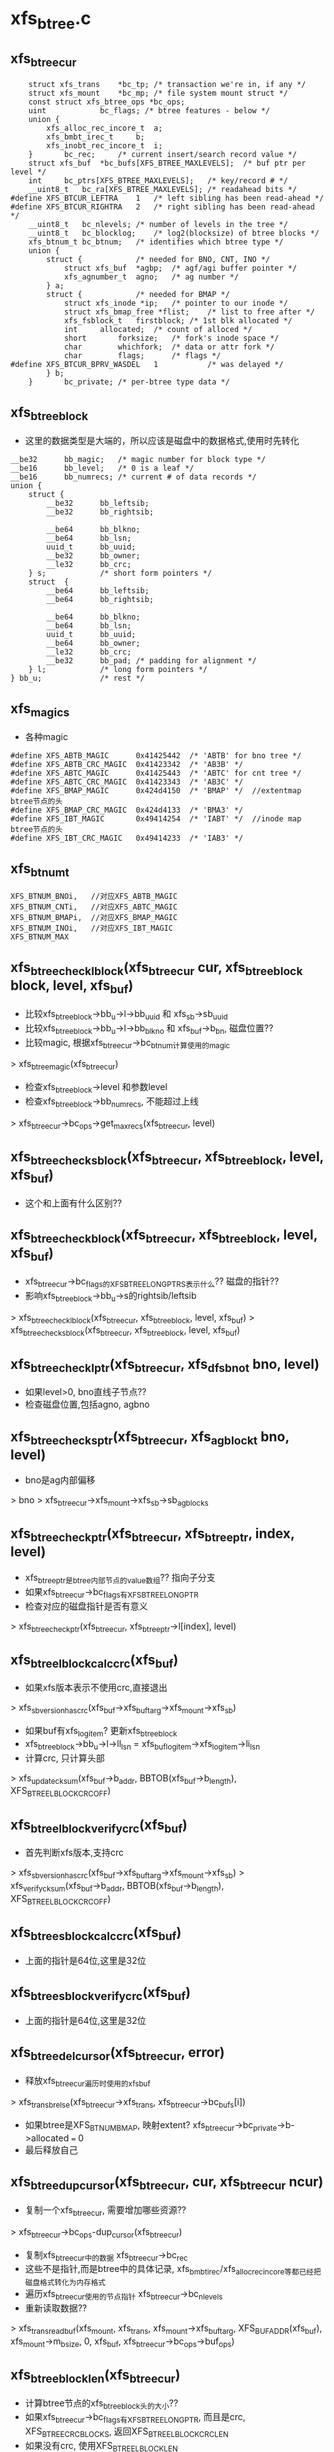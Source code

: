 * xfs_btree.c 

** xfs_btree_cur 
   #+BEGIN_SRC 
	struct xfs_trans	*bc_tp;	/* transaction we're in, if any */
	struct xfs_mount	*bc_mp;	/* file system mount struct */
	const struct xfs_btree_ops *bc_ops;
	uint			bc_flags; /* btree features - below */
	union {
		xfs_alloc_rec_incore_t	a;
		xfs_bmbt_irec_t		b;
		xfs_inobt_rec_incore_t	i;
	}		bc_rec;		/* current insert/search record value */
	struct xfs_buf	*bc_bufs[XFS_BTREE_MAXLEVELS];	/* buf ptr per level */
	int		bc_ptrs[XFS_BTREE_MAXLEVELS];	/* key/record # */
	__uint8_t	bc_ra[XFS_BTREE_MAXLEVELS];	/* readahead bits */
#define	XFS_BTCUR_LEFTRA	1	/* left sibling has been read-ahead */
#define	XFS_BTCUR_RIGHTRA	2	/* right sibling has been read-ahead */
	__uint8_t	bc_nlevels;	/* number of levels in the tree */
	__uint8_t	bc_blocklog;	/* log2(blocksize) of btree blocks */
	xfs_btnum_t	bc_btnum;	/* identifies which btree type */
	union {
		struct {			/* needed for BNO, CNT, INO */
			struct xfs_buf	*agbp;	/* agf/agi buffer pointer */
			xfs_agnumber_t	agno;	/* ag number */
		} a;
		struct {			/* needed for BMAP */
			struct xfs_inode *ip;	/* pointer to our inode */
			struct xfs_bmap_free *flist;	/* list to free after */
			xfs_fsblock_t	firstblock;	/* 1st blk allocated */
			int		allocated;	/* count of alloced */
			short		forksize;	/* fork's inode space */
			char		whichfork;	/* data or attr fork */
			char		flags;		/* flags */
#define	XFS_BTCUR_BPRV_WASDEL	1			/* was delayed */
		} b;
	}		bc_private;	/* per-btree type data */   
   #+END_SRC

** xfs_btree_block 
   - 这里的数据类型是大端的，所以应该是磁盘中的数据格式,使用时先转化
   #+BEGIN_SRC 
	__be32		bb_magic;	/* magic number for block type */
	__be16		bb_level;	/* 0 is a leaf */
	__be16		bb_numrecs;	/* current # of data records */
	union {
		struct {
			__be32		bb_leftsib;
			__be32		bb_rightsib;

			__be64		bb_blkno;
			__be64		bb_lsn;
			uuid_t		bb_uuid;
			__be32		bb_owner;
			__le32		bb_crc;
		} s;			/* short form pointers */
		struct	{
			__be64		bb_leftsib;
			__be64		bb_rightsib;

			__be64		bb_blkno;
			__be64		bb_lsn;
			uuid_t		bb_uuid;
			__be64		bb_owner;
			__le32		bb_crc;
			__be32		bb_pad; /* padding for alignment */
		} l;			/* long form pointers */
	} bb_u;				/* rest */   
   #+END_SRC

** xfs_magics
   - 各种magic
   #+BEGIN_SRC 
#define	XFS_ABTB_MAGIC		0x41425442	/* 'ABTB' for bno tree */
#define	XFS_ABTB_CRC_MAGIC	0x41423342	/* 'AB3B' */
#define	XFS_ABTC_MAGIC		0x41425443	/* 'ABTC' for cnt tree */
#define	XFS_ABTC_CRC_MAGIC	0x41423343	/* 'AB3C' */     
#define XFS_BMAP_MAGIC		0x424d4150	/* 'BMAP' */  //extentmap btree节点的头
#define XFS_BMAP_CRC_MAGIC	0x424d4133	/* 'BMA3' */
#define	XFS_IBT_MAGIC		0x49414254	/* 'IABT' */  //inode map btree节点的头
#define	XFS_IBT_CRC_MAGIC	0x49414233	/* 'IAB3' */
   #+END_SRC

** xfs_btnum_t 
   #+BEGIN_SRC 
	XFS_BTNUM_BNOi,   //对应XFS_ABTB_MAGIC
	XFS_BTNUM_CNTi,   //对应XFS_ABTC_MAGIC
	XFS_BTNUM_BMAPi,  //对应XFS_BMAP_MAGIC
	XFS_BTNUM_INOi,   //对应XFS_IBT_MAGIC
	XFS_BTNUM_MAX   
   #+END_SRC


** xfs_btree_check_lblock(xfs_btree_cur cur, xfs_btree_block block, level, xfs_buf)
   - 比较xfs_btree_block->bb_u->l->bb_uuid 和 xfs_sb->sb_uuid
   - 比较xfs_btree_block->bb_u->l->bb_blkno 和 xfs_buf->b_bn, 磁盘位置??
   - 比较magic, 根据xfs_btree_cur->bc_btnum计算使用的magic 
   > xfs_btree_magic(xfs_btree_cur)
   - 检查xfs_btree_block->level 和参数level
   - 检查xfs_btree_block->bb_numrecs, 不能超过上线
   > xfs_btree_cur->bc_ops->get_maxrecs(xfs_btree_cur, level)

** xfs_btree_check_sblock(xfs_btree_cur, xfs_btree_block, level, xfs_buf)
   - 这个和上面有什么区别??

** xfs_btree_check_block(xfs_btree_cur, xfs_btree_block, level, xfs_buf)
   - xfs_btree_cur->bc_flags的XFS_BTREE_LONG_PTRS表示什么?? 磁盘的指针?? 
   - 影响xfs_btree_block->bb_u->s的rightsib/leftsib
   > xfs_btree_check_lblock(xfs_btree_cur, xfs_btree_block, level, xfs_buf)
   > xfs_btree_check_sblock(xfs_btree_cur, xfs_btree_block, level, xfs_buf)

** xfs_btree_check_lptr(xfs_btree_cur, xfs_dfsbno_t bno, level)
   - 如果level>0, bno直线子节点??
   - 检查磁盘位置,包括agno, agbno 

** xfs_btree_check_sptr(xfs_btree_cur, xfs_agblock_t bno, level)
   - bno是ag内部偏移 
   > bno > xfs_btree_cur->xfs_mount->xfs_sb->sb_agblocks

** xfs_btree_check_ptr(xfs_btree_cur, xfs_btree_ptr, index, level)
   - xfs_btree_ptr是btree内部节点的value数组?? 指向子分支 
   - 如果xfs_btree_cur->bc_flags有XFS_BTREE_LONG_PTR
   - 检查对应的磁盘指针是否有意义
   > xfs_btree_check_ptr(xfs_btree_cur, xfs_btree_ptr->l[index], level)

** xfs_btree_lblock_calc_crc(xfs_buf)
   - 如果xfs版本表示不使用crc,直接退出 
   > xfs_sb_version_hascrc(xfs_buf->xfs_buftarg->xfs_mount->xfs_sb)
   - 如果buf有xfs_log_item? 更新xfs_btree_block 
   - xfs_btree_block->bb_u->l->ll_lsn = xfs_buf_log_item->xfs_log_item->li_lsn 
   - 计算crc, 只计算头部
   > xfs_update_cksum(xfs_buf->b_addr, BBTOB(xfs_buf->b_length), XFS_BTREE_LBLOCK_CRC_OFF)

** xfs_btree_lblock_verify_crc(xfs_buf)
   - 首先判断xfs版本,支持crc 
   > xfs_sb_version_hascrc(xfs_buf->xfs_buftarg->xfs_mount->xfs_sb)
   > xfs_verify_cksum(xfs_buf->b_addr, BBTOB(xfs_buf->b_length), XFS_BTREE_LBLOCK_CRC_OFF)

** xfs_btree_sblock_calc_crc(xfs_buf)
   - 上面的指针是64位,这里是32位 

** xfs_btree_sblock_verify_crc(xfs_buf)
   - 上面的指针是64位,这里是32位 

** xfs_btree_del_cursor(xfs_btree_cur, error)
   - 释放xfs_btree_cur遍历时使用的xfs_buf 
   > xfs_trans_brelse(xfs_btree_cur->xfs_trans, xfs_btree_cur->bc_bufs[i])
   - 如果btree是XFS_BTNUM_BMAP, 映射extent? xfs_btree_cur->bc_private->b->allocated === 0
   - 最后释放自己

** xfs_btree_dup_cursor(xfs_btree_cur, cur, xfs_btree_cur ncur)
   - 复制一个xfs_btree_cur, 需要增加哪些资源?? 
   > xfs_btree_cur->bc_ops-dup_cursor(xfs_btree_cur)
   - 复制xfs_btree_cur中的数据 xfs_btree_cur->bc_rec
   - 这些不是指针,而是btree中的具体记录, xfs_bmbt_irec/xfs_alloc_rec_incore等都已经把磁盘格式转化为内存格式
   - 遍历xfs_btree_cur使用的节点指针 xfs_btree_cur->bc_nlevels 
   - 重新读取数据??
   > xfs_trans_read_buf(xfs_mount, xfs_trans, xfs_mount->xfs_buftarg, XFS_BUF_ADDR(xfs_buf), xfs_mount->m_bsize, 0, xfs_buf, xfs_btree_cur->bc_ops->buf_ops)

** xfs_btree_block_len(xfs_btree_cur)
   - 计算btree节点的xfs_btree_block头的大小??
   - 如果xfs_btree_cur->bc_flags有XFS_BTREE_LONG_PTR, 而且是crc, XFS_BTREE_CRC_BLOCKS, 返回XFS_BTREE_LBLOCK_CRC_LEN
   - 如果没有crc, 使用XFS_BTREE_LBLOCK_LEN
   - 如果没有XFS_BTREE_LONG_PTR, 但有XFS_BTREE_CRC_BLOCKS, 使用XFS_BTREE_SBLOCK_CRC_LEN
   - 否则使用XFS_BTREE_SBLOCK_LEN

** xfs_btree_ptr_len(xfs_btree_cur)
   - 分支指针的大小, sizeof(__be64), 或者sizeof(__be32)

** xfs_btree_rec_offset(xfs_btree_cur, n)
   - 计算叶子节点第n个记录的位置?? 
   - xfs_btree_block_len(xfs_btree_cur) + (n-1) * xfs_btree_cur->bc_ops->rec_len

** xfs_btree_key_offset(xfs_btree_cur, n)
   - 计算内部节点第n个key的位置 
   > xfs_btree_block_len(xfs_btree_cur) + (n-1) * xfs_btree_cur->bc_ops->key_len

** xfs_btree_ptr_offset(xfs_btree_cur, n, level)
   - 内部节点value的位置, 包括3部分偏移
   - xfs_btree_block头的偏移
   > xfs_btree_block_len(xfs_btree_cur) 
   - key的偏移
   - xfs_btree_cur->bc_ops->get_maxrecs(xfs_btree_cur, level) * xfs_btree_cur->bc_ops->key_len 
   - 然后是value的偏移 
   - (n-1) * xfs_btree_ptr_len(xfs_btree_cur)

** xfs_btree_rec 
   #+BEGIN_SRC 
	xfs_bmbt_rec_t		bmbt;
	xfs_bmdr_rec_t		bmbr;	/* bmbt root block */
	xfs_alloc_rec_t		alloc;
	xfs_inobt_rec_t		inobt;   
   #+END_SRC

** xfs_btree_rec_addr(xfs_btree_cur, n, xfs_btree_block)
   - 访问xfs_btree_block中的第n个节点 
   > xfs_btree_rec_offset(xfs_btree_cur, n)
   - xfs_btree_block应该指向内存中一个xfs_buf的数据, 返回的xfs_btree_rec,数据类新是磁盘格式的

** xfs_btree_key
   #+BEGIN_SRC 
	xfs_bmbt_key_t		bmbt;
	xfs_bmdr_key_t		bmbr;	/* bmbt root block */
	xfs_alloc_key_t		alloc;
	xfs_inobt_key_t		inobt;   
   #+END_SRC

** xfs_btree_key_addr(xfs_btree_cur, n, xfs_btree_block)
   - 和上面一样

** xfs_btree_ptr_addr(xfs_btree_cur, n, xfs_btree_block)
   - 这里需要xfs_btree_block指向节点的level 
   > xfs_btree_get_level(xfs_btree_block)
   > xfs_btree_ptr_offset(xfs_btree_cur, n, level)

** xfs_btree_get_iroot(xfs_btree_cur)
   - 获取btree的根节点, 还是xfs_btree_block指针, 数据类型的磁盘使用的
   - 首先找到对应的xfs_ifork 
   > XFS_IFORK_PTR(xfs_btree_cur->bc_private->b->xfs_inode, xfs_btree_cur->bc_private->b->whichfork)
   - 然后返回xfs_ifork->if_broot

** xfs_btree_get_block(xfs_btree_cur, level, xfs_buf)
   - 获取xfs_btree_cur中level对应的节点的xfs_buf和xfs_btree_block
   - 如果xfs_btree_cur->bc_flags有XFS_BTREE_ROOT_IN_INODE, 而且level == xfs_btree_cur->bc_nlevels-1, 表示跟节点在xfs_ifork中??
   - 对于block/inode等待,就使用ag的专门的block 
   > xfs_btree_get_iroot(xfs_btree_cur)
   - 否则直接使用xfs_btree_cur->bc_bufs[level]
   > XFS_BUF_TO_BLOCK(xfs_buf)

** xfs_btree_get_bufl(xfs_mount, xfs_trans, xfs_fsblock_t, lock)
   - 创建xfs_fsblock_t对应的xfs_buf
   - 先转化磁盘地址
   > XFS_FSB_TO_DADDR(xfs_mount, xfs_fsblock_t)
   - 这里有读操作?
   > xfs_trans_get_buf(xfs_trans, xfs_mount->xfs_buftarg, d, xfs_mount->m_bsize, lock)

** xfs_btree_get_bufs(xfs_mount, xfs_trans, xfs_agnumber_t agno, xfs_agblock_t agbno, lock)
   - 磁盘地址是(agno, agbno)
   > XFS_AGB_TO_DADDR(xfs_mount, agno, agbno)
   > xfs_trans_get_buf(xfs_trans, xfs_mount->xfs_buftarg, d, xfs_mount->m_bsize, lock)

** xfs_btree_islastblock(xfs_btree_cur, level)
   - 首先获取xfs_btree_cur对应level的节点 
   > xfs_btree_get_block(xfs_btree_cur, level, xfs_buf)
   - 检查它的有效性 
   > xfs_btree_check_block(xfs_btree_cur, xfs_btree_block, level, xfs_buf)
   - 检查他的rightsib, 是否为空, 表示他是level层的最后一个节点
   - 如果使用64为磁盘指针,比较NULLDFSBNO, 32位使用NULLAGBLOCK (-1)

** xfs_btree_firstrec(xfs_btree_cur, level)
   - 获取level对应的xfs_btree_block 
   > xfs_btree_get_block(xfs_btree_cur, level, xfs_buf)
   > xfs_btree_check_block(xfs_btree_cur, xfs_btree_block, level, xfs_buf)
   - 如果他没有子节点?? xfs_btree_block->bb_numrecs ==0, 返回0
   - 否则设置xfs_btree_cur->bc_ptrs[level] ==1
   - 这里xfs_btree_ptr->bc_bufs[level]已经取出来, 只是修改bc_ptrs[level], 它决定下一层分支

** xfs_btree_lastrec(xfs_btree_cur, level)
   - 和上面相反,这里设置xfs_btree_cur->bc_ptrs[level] = xfs_btree_block->bb_numrecs
   - 这个指针是从1开始的.. 

** xfs_btree_offset(fields, offset, nbits, first, last)
   - fields对应offset的内存, 检查(0,nbits)中置位的范围, 给(first,last)
   - 只需要检查开头和结尾 

** xfs_btree_read_bufl(xfs_mount, xfs_trans, xfs_fsblock_t fsbno, lock, xfs_buf, refval, xfs_buf_ops)
   - 读取btree节点,磁盘地址是xfs_fsblock_t, 先转化为绝对地址  
   > XFS_FSB_TO_DADDR(xfs_mount, xfs_fsblock_t)
   - 读取xfs_buf 
   > xfs_trans_read_buf(xfs_mount, xfs_trans, xfs_mount->xfs_buftarg, d, xfs_mount->m_bsize, lock, xfs_buf, xfs_buf_ops)
   - 这里节点大小是xfs_mount->m_bsize

** xfs_btree_read_bufl(xfs_mount, xfs_fsblock_t fsbno, xfs_extlen_tcount, xfs_buf_ops)
   - 预读磁盘数据,转化磁盘地址 
   > XFS_FSB_TO_DADDR(xfs_mount,xfs_fsblock_t)
   > xfs_buf_readahead(xfs_mount->xfs_buftarg, d, xfs_mount->m_bsize *count, xfs_buf_ops)

** xfs_btree_reada_bufs(xfs_mount, xfs_agnumber_t agno, xfs_agblock_t agbno, xfs_extlen_t count, xfs_buf_ops ops)
   - 读取磁盘数据,地址由(agno,agbno)决定 
   > XFS_AGB_TO_DADDR(xfs_mount,agno,agbno)
   > xfs_buf_readahead(xfs_mount->xfs_buftarg,d, xfs_mount->m_bsize * count, xfs_buf_ops)

** xfs_btree_readahead_lblock(xfs_btree_cur, lr,xfs_btree_block)
   - 读取xfs_btree_block的兄弟节点 
   - 从xfs_btree_block->bb_u->l->bb_leftsib/bb_rightsib获取指针
   - 如果lr有XFS_BTCUR_LEFTRA, 读取左边的节点
   > xfs_btree_reada_bufl(xfs_btree_cur->xfs_mount, left, 1, xfs_btree_cur->bc_ops->buf_ops)
   - lr的XFS_BTCUR_RIGHTRA对应右边节点 

** xfs_btree_readahead_sblock(xfs_btree_cur, lr, xfs_btree_block)
   - 上面的xfs_btree_block使用指针是fsb,这里是agbno
   - 使用xfs_btree_cur->bc_private->a->agno计算磁盘地址 
   > xfs_btree_reada_bufs(xfs_btree_cur->xfs_mount, xfs_btree_cur->bc_private->a->agno, left, 1, xfs_btree_cur->xfs_btree_ops->xfs_buf_ops)

** xfs_btree_readahead(xfs_btree_cur, level, lr)
   - 如果level指向根节点,而且根节点在xfs_ifork中, 直接返回
   - xfs_btree_cur->bc_flags有XFS_BTREE_ROOT_IN_INODE, level == xfs_btree_cur->bc_nlevels - 1
   - 如果xfs_btree_cur->bc_ra[level]中已经有lr的标志,直接返回, 表示readahead已经完成
   - 否则设置xfs_btree_cur->bc_ra[level] 
   - 获取对应的xfs_btree_block 
   > XFS_BUF_TO_BLOCK(xfs_btree_cur->bc_bufs[level]
   - 如果xfs_btree_cur->bc_flags有XFS_BTREE_LONG_PTR, 使用xfs_fsblock_t预读
   > xfs_btree_readahead_lblock(xfs_btree_cur, lr, xfs_block_btree)
   > xfs_btree_readahead_sblock(xfs_btree_cur, lr, xfs_block_btree)

** xfs_btree_setbuf(xfs_btree_cur, level, xfs_buf)
   - 把xfs_buf给xfs_btree_cur->bc_bufs[level], 释放原来的
   > xfs_trans_brelse(xfs_btree_cur->xfs_trans, xfs_btree_cur->bc_bufs[level])
   - 重新计算xfs_btree_cur->bc_ra[level]
   - 如果xfs_buf中的xfs_btree_block的兄弟节点指针是NULLDFSBNO, 设置相关的XFS_BTCUR_RIGHTRA, XFS_BTCUR_LEFTRA, 以后不需要readahead 

** xfs_btree_ptr_is_null(xfs_btree_cur cur, xfs_btree_ptr ptr)
   - xfs_btree_ptr是分支指针
   - 比较xfs_btree_ptr->l/s和NULLDFSBNO/NULLAGBLOCK

** xfs_btree_set_ptr_null(xfs_btree_cur cur, xfs_btree_ptr ptr)
   - 设置为空指针, xfs_btree_ptr使用大端的数据类型, 需要转化

** xfs_btree_get_sibling(xfs_btree_cur, xfs_btree_block, xfs_btree_ptr, lr)
   - 获取xfs_btree_block的兄弟节点, lr决定right/left
   - 如果xfs_btree_cur->bc_flags有XFS_BTREE_LONG_PTR, 使用fsb 
   - 如果lr有XFS_BB_RIGHTSIB,设置xfs_btree_ptr为xfs_btree_block->bb_u->l->bb_rightsib
   - 否则使用bb_leftsib

** xfs_btree_set_sibling(xfs_btree_cur, xfs_btree_block, xfs_btree_ptr, lr)
   - 设置兄弟节点指针

** xfs_btree_init_block_init(xfs_mount, xfs_btree_block, xfs_daddr_t, magic, level, numrec, owner, flags)
   - 初始化xfs_btree_block, 它的数据类型是大端的
   - 先设置magic, level, numrecs
   - 下面根据XFS_BTREE_LONG_PTR而定
   - 兄弟节点设为NULL, 
   - 如果flags有XFS_BTREE_CRC_BLOCK, 设置bno, uuid, owner

** xfs_btree_init_block(xfs_mount, xfs_buf, magic, level, numrecs, owner, flags)
   - 初始化xfs_btree_block, 首先获取对应的xfs_btree_block
   > xfs_btree_init_block_int(xfs_mount, XFS_BUF_TO_BLOCK(xfs_buf), xfs_buf->b_bn, magic, level, numrecs, owner, flags)

** xfs_btree_init_block_cur(xfs_btree_cur, xfs_buf, level, numrecs)
   - 初始化xfs_buf中的xfs_btree_block
   - 如果xfs_btree_cur->bc_flags有XFS_BTREE_LONG_PTRS, owner就是ino?? 这个btree就是xfs_ifork的?? 
   - 否则设为xfs_btree_cur->bc_private->a->agno? btree中使用的指针限于ag内部?
   > xfs_btree_init_block_init(xfs_btree_cur->xfs_mount, XFS_BUF_TO_BLOCK(xfs_buf), xfs_buf->b_bn, xfs_btree_magic(xfs_btree_cur), level, numrecs, owner, xfs_btree_cur->bc_flags)

** xfs_btree_is_lastrec(xfs_btree_cur, xfs_btree_block, level)
   - 检查xfs_btree_block是否为btree的最后一个叶子节点??
   - 如果level >0, 返回0. 最后一个节点应该是叶子节点
   - 如果xfs_btree_cur->bc_flags也没有XFS_BTREE_LASTREC_UPDATE?? 返回0?
   - 获取xfs_btree_block的右兄弟 
   > xfs_btree_et_sibling(xfs_btree_cur, xfs_btree_block, xfs_btree_ptr, XFS_BB_RIGHTSIB)
   - 检查指针是否为null 
   > xfs_btree_ptr_is_null(xfs_btree_cur, xfs_btree_ptr)

** xfs_btree_buf_to_ptr(xfs_btree_cur, xfs_buf, xfs_btree_ptr)
   - 把xfs_buf的地址给xfs_btree_ptr
   - 如果xfs_btree_cur->bc_flags有XFS_BTREE_LONG_PTR, 需要xfs_fsblock_t格式
   > XFS_DADDR_TO_FSB(xfs_btree_cur->xfs_mount, XFS_BUF_ADDR(xfs_buf))
   - 否则使用agbno 
   > xfs_daddr_to_agbno(xfs_mount, XFS_BUF_ADDR(xfs_buf))

** xfs_btree_ptr_to_daddr(xfs_btree_ptr, xfs_btree_ptr ptr)
   - 把xfs_btree_ptr的指针转化为xfs_daddr_t格式 
   - 如果xfs_btree_cur->bc_flags有XFS_BTREE_LONG_PTRS, 使用xfs_fsblock_t 
   > XFS_FSB_TO_DADDR(xfs_btree_block->xfs_mount, be64_to_cpu(xfs_btree_ptr->l))
   - 否则使用agno/agbno

** xfs_btree_set_refs(xfs_btree_cur, xfs_buf)
   - 根据xfs_btree_cur->bc_btnum, 设置xfs_buf->b_lru_ref中的标志
   > xfs_buf_set_ref(xfs_buf, lru_ref)
   - 对于不同的btree, 设置不同的标志, XFS_ALLOC_BTREE_REF/XFS_INO_BTREE_REF/XFS_BMAP_BTREE_REF

** xfs_btree_get_buf_block(xfs_btree_cur, xfs_btree_ptr, flags, xfs_btree_block block, xfs_buf)
   - 获取xfs_btree_ptr指向的xfs_buf, 以及对应的xfs_btree_block 
   > xfs_btree_ptr_to_daddr(xfs_btree_cur, xfs_btree_ptr)
   > xfs_trans_get_buf(xfs_btree_cur->xfs_trans, xfs_mount->xfs_buftarg, d, xfs_mount->m_bsize, flags)
   - 设置xfs_buf->xfs_buf_ops = xfs_btree_cur->xfs_btree_ops->xfs_buf_ops
   > XFS_BUF_TO_BLOCK(xfs_buf)

** xfs_btree_read_buf_block(xfs_btree_cur, xfs_btree_ptr, level, flags, xfs_btree_block, xfs_buf)
   - 读取xfs_btree_ptr对应的xfs_buf, xfs_btree_block 
   > xfs_btree_ptr_to_daddr(xfs_btree_cur, xfs_btree_ptr)
   > xfs_trans_read_buf(xfs_mount, xfs_btree_cur->xfs_trans, xfs_mount->xfs_buftarg, d, xfs_mount->m_bsize, flags, xfs_buf, xfs_btree_cur->xfs_btree_ops->xfs_buf_ops)
   - 为何这里设置refs?
   > xfs_btree_set_refs(xfs_btree_cur, xfs_buf)
   > XFS_BUF_TO_BLOCK(xfs_buf)

** xfs_btree_copy_keys(xfs_btree_cur, xfs_btree_key dst, xfs_btree_key src, numkeys)
   - 复制xfs_btree_key数组, 数组单元长度是xfs_btree_cur->xfs_btree_ops->key_len

** xfs_btree_copy_recs(xfs_btree_cur, xfs_btree_rec dst, xfs_btree_rec src, numrecs)
   - 复制xfs_btree_rec数组, 直接使用memcpy
   - 数组单位长度是xfs_btree_cur->xfs_btree_ops->rec_len

** xfs_btree_copy_ptrs(xfs_btree_cur, xfs_btree_ptr dst, src, numptrs)
   - 复制xfs_btree_ptr数组, 单位是指针长度
   > xfs_btree_ptr_len(xfs_btree_cur)

** xfs_btree_shift_keys(xfs_btree_cur, xfs_btree_key, dir, numkeys)
   - dir表示向前还是向后移动

** xfs_btree_shift_recs(xfs_btree_cur, xfs_btree_rec, dir, numrecs)

** xfs_btree_shift_ptrs(xfs_btree_cur, xfs_btree_ptr, dir, numptrs)

** xfs_btree_log_keys(xfs_btree_cur, xfs_buf, first, last)
   - log xfs_buf中的修改?
   - 如果xfs_buf不是NULL, 记录(first, last)范围内的xfs_btree_key 
   > xfs_trans_buf_set_type(xfs_btree_cur->xfs_trans, xfs_buf, XFS_BLFT_BTREE_BUF)
   > xfs_trans_log_buf(xfs_btree_cur->xfs_trans, xfs_buf, xfs_btree_key_offset(xfs_btree_cur, first), xfs_btree_key_offset(xfs_btree_cur, last+1) -1 )
   - 如果xfs_buf, 要log根节点,而且在xfs_ifork中
   - log把整个根节点
   > xfs_trans_log_inode(xfs_btree_cur->xfs_trans, xfs_btree_cur->bc_private->b->xfs_inode, xfs_ilog_fbroot(whichfork))

** xfs_btree_log_recs(xfs_btree_cur, xfs_buf, first, last)
   - xfs_buf是叶子节点,不可能是根节点 
   - 只是log (first, last)范围内的xfs_btree_rec数组 

** xfs_btree_log_ptrs(xfs_btree_cur, xfs_buf, first, last)
   - 和上面处理xfs_btree_key一样

** xfs_btree_log_block(xfs_btree_cur, xfs_buf, fields)
   - log xfs_btree_block, 根据field计算范围
   - 这里有XFS_BB_MAGIC/LEVEL/NUMRECS/LEFTSIB/RIGHTSIB/BLKNO
   - 如果xfs_btree_cur->bc_flags有XFS_BTREE_CRC_BLOCKS, 而且fields是XFS_BB_ALL_BITS, 需要包括XFS_BB_ALL_BITS_CRC, 只有在全部log时,crc的log才有意义
   - 计算xfs_buf中的数据范围
   > xfs_btree_offset(fields, loffset/soffset, nbits, first, last)
   > xfs_trans_buf_set_type(xfs_btree_cur->xfs_trans, xfs_buf, XFS_BLFL_BTREE_BUF)
   > xfs_trans_log_buf(xfs_trans, xfs_buf, first, last)
   - 如果xfs_buf == NULL, 要log xfs_ifork中的数据 
   > xfs_trans_log_inode(xfs_btree_cur->xfs_trans, xfs_btree_cur->bc_private->b->xfs_inode, xfs_ilog_fbroot(whichfork))

** xfs_btree_increment(xfs_btree_cur, level, state)
